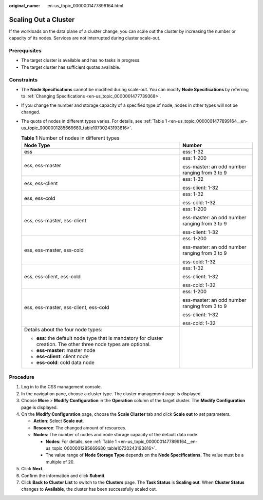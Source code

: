 :original_name: en-us_topic_0000001477899164.html

.. _en-us_topic_0000001477899164:

Scaling Out a Cluster
=====================

If the workloads on the data plane of a cluster change, you can scale out the cluster by increasing the number or capacity of its nodes. Services are not interrupted during cluster scale-out.

Prerequisites
-------------

-  The target cluster is available and has no tasks in progress.
-  The target cluster has sufficient quotas available.

Constraints
-----------

-  The **Node Specifications** cannot be modified during scale-out. You can modify **Node Specifications** by referring to :ref:`Changing Specifications <en-us_topic_0000001477739368>`.

-  If you change the number and storage capacity of a specified type of node, nodes in other types will not be changed.

-  The quota of nodes in different types varies. For details, see :ref:`Table 1 <en-us_topic_0000001477899164__en-us_topic_0000001285669680_table10730243193816>`.

   .. _en-us_topic_0000001477899164__en-us_topic_0000001285669680_table10730243193816:

   .. table:: **Table 1** Number of nodes in different types

      +--------------------------------------------------------------------------------------------------------------------+-----------------------------------------------+
      | Node Type                                                                                                          | Number                                        |
      +====================================================================================================================+===============================================+
      | ess                                                                                                                | ess: 1-32                                     |
      +--------------------------------------------------------------------------------------------------------------------+-----------------------------------------------+
      | ess, ess-master                                                                                                    | ess: 1-200                                    |
      |                                                                                                                    |                                               |
      |                                                                                                                    | ess-master: an odd number ranging from 3 to 9 |
      +--------------------------------------------------------------------------------------------------------------------+-----------------------------------------------+
      | ess, ess-client                                                                                                    | ess: 1-32                                     |
      |                                                                                                                    |                                               |
      |                                                                                                                    | ess-client: 1-32                              |
      +--------------------------------------------------------------------------------------------------------------------+-----------------------------------------------+
      | ess, ess-cold                                                                                                      | ess: 1-32                                     |
      |                                                                                                                    |                                               |
      |                                                                                                                    | ess-cold: 1-32                                |
      +--------------------------------------------------------------------------------------------------------------------+-----------------------------------------------+
      | ess, ess-master, ess-client                                                                                        | ess: 1-200                                    |
      |                                                                                                                    |                                               |
      |                                                                                                                    | ess-master: an odd number ranging from 3 to 9 |
      |                                                                                                                    |                                               |
      |                                                                                                                    | ess-client: 1-32                              |
      +--------------------------------------------------------------------------------------------------------------------+-----------------------------------------------+
      | ess, ess-master, ess-cold                                                                                          | ess: 1-200                                    |
      |                                                                                                                    |                                               |
      |                                                                                                                    | ess-master: an odd number ranging from 3 to 9 |
      |                                                                                                                    |                                               |
      |                                                                                                                    | ess-cold: 1-32                                |
      +--------------------------------------------------------------------------------------------------------------------+-----------------------------------------------+
      | ess, ess-client, ess-cold                                                                                          | ess: 1-32                                     |
      |                                                                                                                    |                                               |
      |                                                                                                                    | ess-client: 1-32                              |
      |                                                                                                                    |                                               |
      |                                                                                                                    | ess-cold: 1-32                                |
      +--------------------------------------------------------------------------------------------------------------------+-----------------------------------------------+
      | ess, ess-master, ess-client, ess-cold                                                                              | ess: 1-200                                    |
      |                                                                                                                    |                                               |
      |                                                                                                                    | ess-master: an odd number ranging from 3 to 9 |
      |                                                                                                                    |                                               |
      |                                                                                                                    | ess-client: 1-32                              |
      |                                                                                                                    |                                               |
      |                                                                                                                    | ess-cold: 1-32                                |
      +--------------------------------------------------------------------------------------------------------------------+-----------------------------------------------+
      | Details about the four node types:                                                                                 |                                               |
      |                                                                                                                    |                                               |
      | -  **ess**: the default node type that is mandatory for cluster creation. The other three node types are optional. |                                               |
      | -  **ess-master**: master node                                                                                     |                                               |
      | -  **ess-client**: client node                                                                                     |                                               |
      | -  **ess-cold**: cold data node                                                                                    |                                               |
      +--------------------------------------------------------------------------------------------------------------------+-----------------------------------------------+

Procedure
---------

#. Log in to the CSS management console.
#. In the navigation pane, choose a cluster type. The cluster management page is displayed.
#. Choose **More** > **Modify Configuration** in the **Operation** column of the target cluster. The **Modify Configuration** page is displayed.
#. On the **Modify Configuration** page, choose the **Scale Cluster** tab and click **Scale out** to set parameters.

   -  **Action**: Select **Scale out**.
   -  **Resource**: The changed amount of resources.
   -  **Nodes**: The number of nodes and node storage capacity of the default data node.

      -  **Nodes**: For details, see :ref:`Table 1 <en-us_topic_0000001477899164__en-us_topic_0000001285669680_table10730243193816>`.
      -  The value range of **Node Storage Type** depends on the **Node Specifications**. The value must be a multiple of 20.

#. Click **Next**.
#. Confirm the information and click **Submit**.
#. Click **Back to Cluster List** to switch to the **Clusters** page. The **Task Status** is **Scaling out**. When **Cluster Status** changes to **Available**, the cluster has been successfully scaled out.
